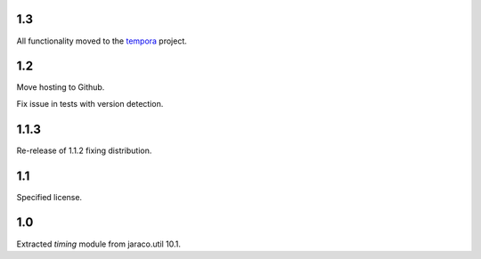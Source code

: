 1.3
===

All functionality moved to the `tempora
<https://pypi.org/project/tempora>`_ project.

1.2
===

Move hosting to Github.

Fix issue in tests with version detection.

1.1.3
=====

Re-release of 1.1.2 fixing distribution.

1.1
===

Specified license.

1.0
===

Extracted `timing` module from jaraco.util 10.1.
